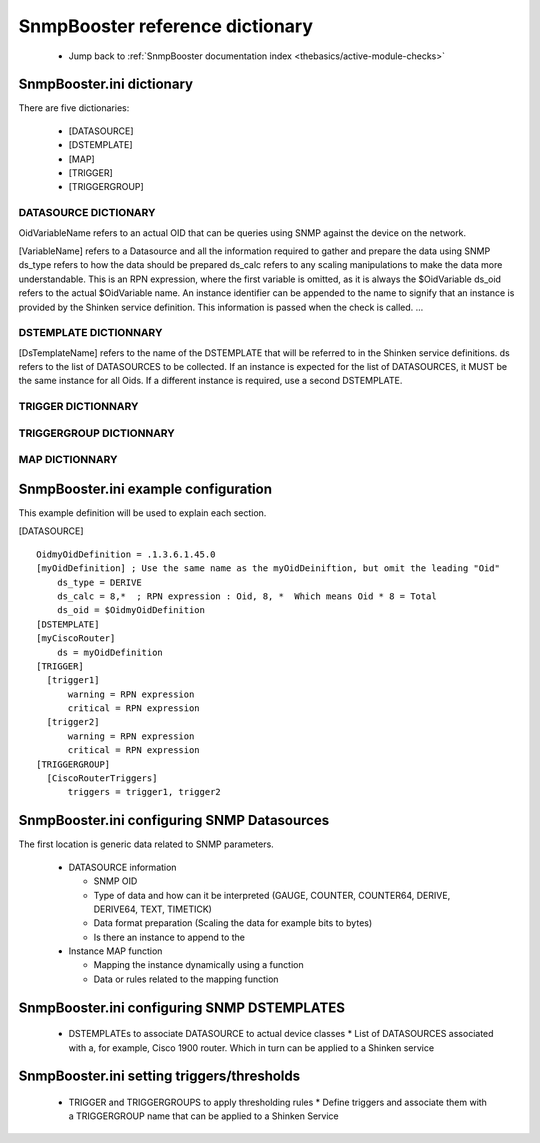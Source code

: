 .. _snmpbooster_dictionary:
.. _packages/snmp/dictionary:

=================================
SnmpBooster reference dictionary 
=================================

  * Jump back to :ref:`SnmpBooster documentation index <thebasics/active-module-checks>`


SnmpBooster.ini dictionary 
===========================

There are five dictionaries:

  * [DATASOURCE]
  * [DSTEMPLATE]
  * [MAP]
  * [TRIGGER]
  * [TRIGGERGROUP]


DATASOURCE DICTIONARY 
----------------------


OidVariableName refers to an actual OID that can be queries using SNMP against the device on the network.

[VariableName] refers to a Datasource and all the information required to gather and prepare the data using SNMP
ds_type refers to how the data should be prepared
ds_calc refers to any scaling manipulations to make the data more understandable. This is an RPN expression, where the first variable is omitted, as it is always the $OidVariable
ds_oid refers to the actual $OidVariable name. An instance identifier can be appended to the name to signify that an instance is provided by the Shinken service definition. This information is passed when the check is called.
...


DSTEMPLATE DICTIONNARY 
-----------------------

[DsTemplateName] refers to the name of the DSTEMPLATE that will be referred to in the Shinken service definitions.
ds refers to the list of DATASOURCES to be collected. If an instance is expected for the list of DATASOURCES, it MUST be the same instance for all Oids. If a different instance is required, use a second DSTEMPLATE.


TRIGGER DICTIONNARY 
--------------------


..


TRIGGERGROUP DICTIONNARY 
-------------------------


..


MAP DICTIONNARY 
----------------


SnmpBooster.ini example configuration 
======================================


This example definition will be used to explain each section.

[DATASOURCE]
  
::

  OidmyOidDefinition = .1.3.6.1.45.0
  [myOidDefinition] ; Use the same name as the myOidDeiniftion, but omit the leading "Oid"
      ds_type = DERIVE
      ds_calc = 8,*  ; RPN expression : Oid, 8, *  Which means Oid * 8 = Total
      ds_oid = $OidmyOidDefinition
  [DSTEMPLATE]
  [myCiscoRouter]
      ds = myOidDefinition
  [TRIGGER]
    [trigger1]
        warning = RPN expression
        critical = RPN expression
    [trigger2]
        warning = RPN expression
        critical = RPN expression
  [TRIGGERGROUP]
    [CiscoRouterTriggers]
        triggers = trigger1, trigger2


SnmpBooster.ini configuring SNMP Datasources 
=============================================

The first location is generic data related to SNMP parameters.
  
  * DATASOURCE information
  
    * SNMP OID
    * Type of data and how can it be interpreted (GAUGE, COUNTER, COUNTER64, DERIVE, DERIVE64, TEXT, TIMETICK)
    * Data format preparation (Scaling the data for example bits to bytes)
    * Is there an instance to append to the
  
  * Instance MAP function
  
    * Mapping the instance dynamically using a function
    * Data or rules related to the mapping function


SnmpBooster.ini configuring SNMP DSTEMPLATES 
=============================================

  * DSTEMPLATEs to associate DATASOURCE to actual device classes
    * List of DATASOURCES associated with a, for example, Cisco 1900 router. Which in turn can be applied to a Shinken service


SnmpBooster.ini setting triggers/thresholds 
============================================

  * TRIGGER and TRIGGERGROUPS to apply thresholding rules
    * Define triggers and associate them with a TRIGGERGROUP name that can be applied to a Shinken Service